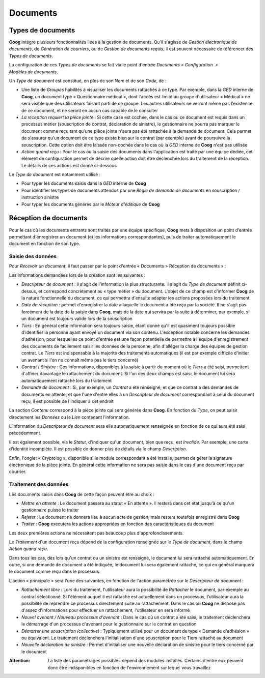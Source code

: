 Documents
=========

Types de documents
------------------

**Coog** intègre plusieurs fonctionnalités liées à la gestion de documents.
Qu'il s'agisse de *Gestion électronique de documents*, de *Génération de
courriers*, ou de *Gestion de documents requis*, il est souvent nécessaire de
référencer des *Types de documents*.

La configuration de ces *Types de documents* se fait via le point d'entrée
*Documents > Configuration  > Modèles de documents*.

.. image:: images/document_types_documents.png
    :align: center

Un *Type de document* est constitué, en plus de son *Nom* et de son *Code*,
de :

* Une liste de *Groupes* habilités à visualiser les documents rattachés à ce
  type. Par exemple, dans la *GED* interne de **Coog**, un document typé
  « Questionnaire médical », dont l'accès est limité au groupe d'utilisateur
  « Médical » ne sera visible que des utilisateurs faisant parti de ce groupe.
  Les autres utilisateurs ne verront même pas l'existence de ce document, et
  ne seront en aucun cas capable de le consulter
* *La réception requiert la pièce jointe* : Si cette case est cochée, dans le
  cas où ce document est requis dans un processus métier (souscription de
  contrat, déclaration de sinistre), le gestionnaire ne pourra pas marquer le
  document comme reçu tant qu'une pièce jointe n'aura pas été rattachée à la
  demande de document. Cela permet de s'assurer qu'un document de ce type
  existe bien sur le contrat (par exemple) avant de poursuivre la souscription.
  Cette option doit être laissée non-cochée dans le cas où la *GED* interne de
  **Coog** n'est pas utilisée
* *Action quand reçu* : Pour le cas où la saisie des documents dans
  l'application est traité par une équipe dédiée, cet élément de configuration
  permet de décrire quelle action doit être déclenchée lors du traitement de la
  réception. Le détails de ces actions est donné ci-dessous

Le *Type de document* est notamment utilisé :

- Pour typer les documents saisis dans la *GED* interne de **Coog**
- Pour identifier les types de documents attendus par une *Règle de demande de
  documents* en souscription / instruction sinistre
- Pour typer les documents générés par le *Moteur d'éditique* de **Coog**

Réception de documents
----------------------

Pour le cas où les documents entrants sont traités par une équipe spécifique,
**Coog** mets à disposition un point d'entrée permettant d'enregistrer un
document (et les informations correspondantes), puis de traiter automatiquement
le document en fonction de son type.

Saisie des données
~~~~~~~~~~~~~~~~~~

Pour *Recevoir un document*, il faut passer par le point d'entrée « Documents >
Réception de documents » :

.. image:: images/document_reception.png
    :align: center

Les informations demandées lors de la création sont les suivantes :

* *Descripteur de document* : il s'agit de l'information la plus structurante.
  Il s'agit du *Type de document* définit ci-dessus, et correspond concrètement
  au « type métier » du document. L'objet de ce champ est d'informer **Coog**
  de la nature fonctionnelle du document, ce qui permettra d'ensuite adapter
  les actions proposées lors du traitement
* *Date de réception* : permet d'enregistrer la date à laquelle le document a
  été reçu par la société. Il ne s'agit pas forcément de la date de la saisie
  dans **Coog**, mais de la date qui servira par la suite à déterminer, par
  exemple, si un document est toujours valide lors de la souscription
* *Tiers* : En général cette information sera toujours saisie, étant donné
  qu'il est quasiment toujours possible d'identifier la personne ayant envoyé
  un document via son contenu. L'exception notable concerne les demandes
  d'adhésion, pour lesquelles ce point d'entrée est une façon potentielle de
  permettre à l'équipe d'enregistrement des documents de facilement saisir les
  données de la personne, afin d'alléger la charge des équipes de gestion
  contrat. Le *Tiers* est indispensable à la majorité des traitements
  automatiques (il est par exemple difficile d'initier un avenant si l'on ne
  connaît même pas le tiers concerné)
* *Contrat* / *Sinistre* : Ces informations, disponibles à la saisie à partir
  du moment où le *Tiers* a été saisi, permettent d'affiner davantage le
  rattachement du document. Si l'un des deux champs est saisi, le document lui
  sera automatiquement rattaché lors du traitement
* *Demande de document* : Si, par exemple, un *Contrat* a été renseigné, et que
  ce contrat a des demandes de documents en attente, et que l'une d'entre elles
  à un *Descripteur de document* correspondant à celui du document reçu, il est
  possible de l'indiquer à cet endroit

La section *Contenu* correspond à la pièce jointe qui sera générée dans
**Coog**. En fonction du *Type*, on peut saisir directement les *Données* ou le
*Lien* contenant l'information.

L'information du *Descripteur de document* sera elle automatiquement renseignée
en fonction de ce qui aura été saisi précédemment.

Il est également possible, via le *Statut*, d'indiquer qu'un document, bien que
reçu, est *Invalide*. Par exemple, une carte d'identité incomplète. Il est
possible de donner plus de détails via le champ *Description*.

Enfin, l'onglet « Cryptolog », disponible si le module correspondant a été
installé, permet de gérer la signature électronique de la pièce jointe. En
général cette information ne sera pas saisie dans le cas d'une document reçu
par courrier.

Traitement des données
~~~~~~~~~~~~~~~~~~~~~~

Les documents saisis dans **Coog** de cette façon peuvent être au choix :

* *Mettre en attente* : Le document passera au statut « En attente ». Il
  restera dans cet état jusqu'à ce qu'un gestionnaire puisse le traiter
* *Rejeter* : Le document ne donnera lieu à aucun acte de gestion, mais restera
  toutefois enregistré dans **Coog**
* *Traiter* : **Coog** executera les actions appropriées en fonction des
  caractéristiques du document

Les deux premières actions ne nécessitent pas beaucoup plus
d'approfondissements.

Le *Traitement* d'un document reçu dépend de la configuration renseignée sur le
*Type de document*, dans le champ *Action quand reçu*.

Dans tous les cas, dès lors qu'un contrat ou un sinistre est renseigné, le
document lui sera rattaché automatiquement. En outre, si une demande de
document a été indiquée, le document lui sera également rattaché, ce qui en
général marquera le document comme reçu dans le processus.

L'action « principale » sera l'une des suivantes, en fonction de l'action
paramétrée sur le *Descripteur de document* :

* *Rattachement libre* : Lors du traitement, l'utilisateur aura la possibilité
  de *Rattacher* le document, par exemple au contrat sélectionné. Si l'élément
  auquel il est rattaché est actuellement dans un processus, l'utilisateur aura
  la possibilité de reprendre ce processus directement suite au rattachement.
  Dans le cas où **Coog** ne dispose pas d'assez d'informations pour effectuer
  un rattachement, l'utilisateur en sera informé
* *Nouvel avenant / Nouveau processus d'avenant* : Dans le cas où un contrat a
  été saisi, le traitement déclenchera le démarrage d'un processus d'avenant
  pour le gestionnaire sur le contrat en question
* *Démarrer une souscription (collective)* : Typiquement utilisé pour un
  document de type « Demande d'adhésion » ou équivalent. Le traitement
  déclenchera l'initialisation d'une souscription pour le Tiers rattaché au
  document
* *Nouvelle déclaration de sinistre* : Permet d'initialiser une nouvelle
  déclaration de sinistre pour le tiers concerné par le document

:Attention: La liste des paramétrages possibles dépend des modules installés.
            Certains d'entre eux peuvent donc être indisponibles en fonction de
            l'environnement sur lequel vous travaillez
